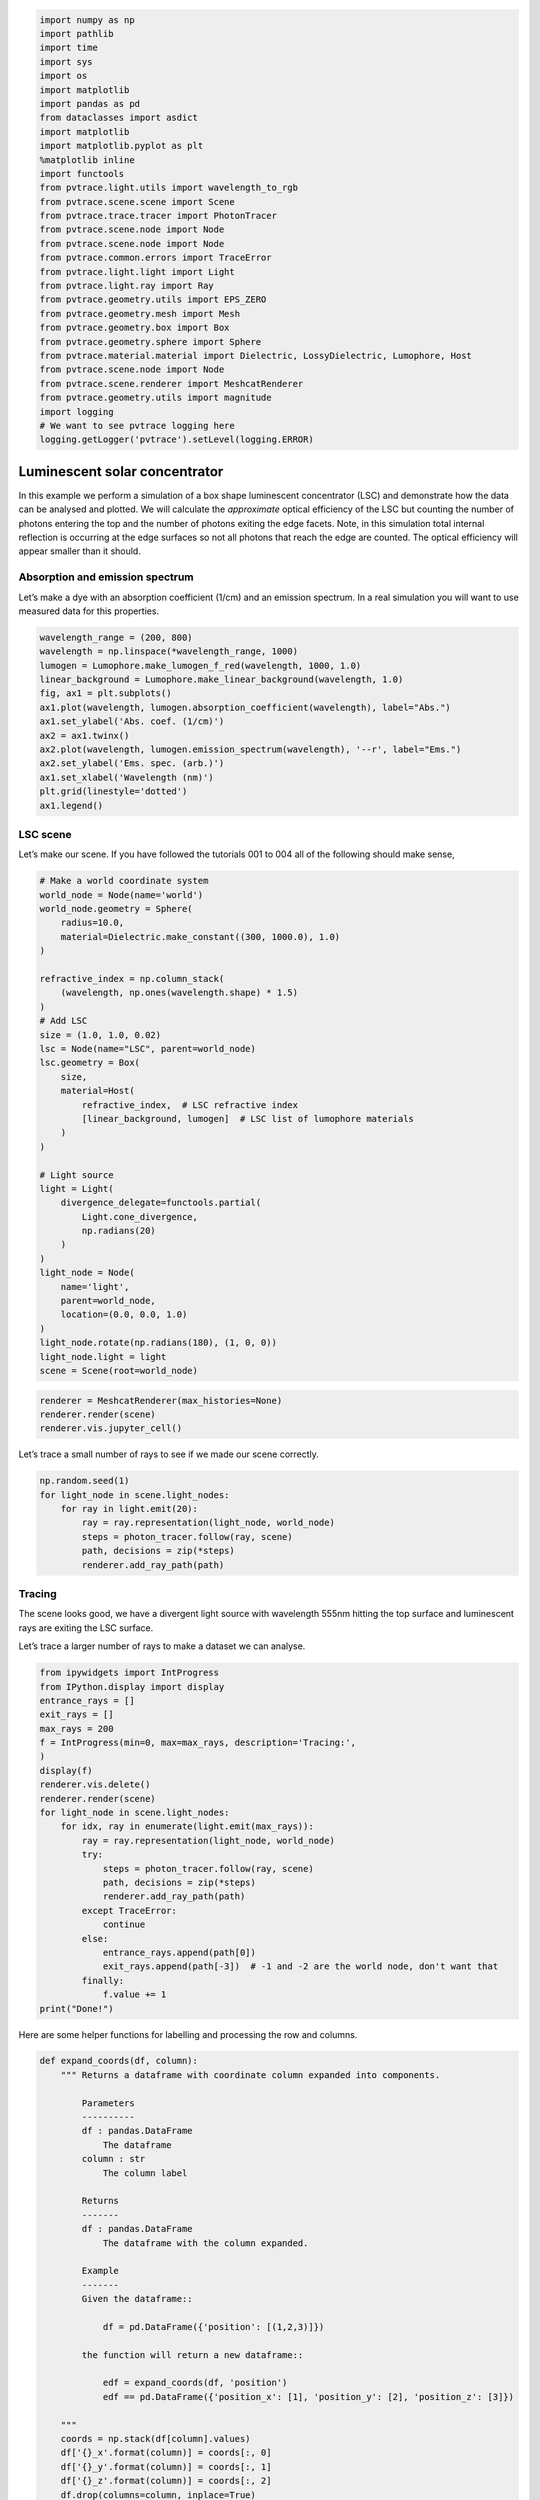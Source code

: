 
.. code:: ipython3

    import numpy as np
    import pathlib
    import time
    import sys
    import os
    import matplotlib
    import pandas as pd
    from dataclasses import asdict
    import matplotlib
    import matplotlib.pyplot as plt
    %matplotlib inline
    import functools
    from pvtrace.light.utils import wavelength_to_rgb
    from pvtrace.scene.scene import Scene
    from pvtrace.trace.tracer import PhotonTracer
    from pvtrace.scene.node import Node
    from pvtrace.scene.node import Node
    from pvtrace.common.errors import TraceError
    from pvtrace.light.light import Light
    from pvtrace.light.ray import Ray
    from pvtrace.geometry.utils import EPS_ZERO
    from pvtrace.geometry.mesh import Mesh
    from pvtrace.geometry.box import Box
    from pvtrace.geometry.sphere import Sphere
    from pvtrace.material.material import Dielectric, LossyDielectric, Lumophore, Host
    from pvtrace.scene.node import Node
    from pvtrace.scene.renderer import MeshcatRenderer
    from pvtrace.geometry.utils import magnitude
    import logging
    # We want to see pvtrace logging here
    logging.getLogger('pvtrace').setLevel(logging.ERROR)


Luminescent solar concentrator
==============================

In this example we perform a simulation of a box shape luminescent concentrator (LSC) and demonstrate how the data can be analysed and plotted. We will calculate the *approximate* optical efficiency of the LSC but counting the number of photons entering the top and the number of photons exiting the edge facets. Note, in this simulation total internal reflection is occurring at the edge surfaces so not all photons that reach the edge are counted. The optical efficiency will appear smaller than it should.

Absorption and emission spectrum
--------------------------------

Let’s make a dye with an absorption coefficient (1/cm) and an emission
spectrum. In a real simulation you will want to use measured data for
this properties.

.. code:: ipython3

    wavelength_range = (200, 800)
    wavelength = np.linspace(*wavelength_range, 1000)
    lumogen = Lumophore.make_lumogen_f_red(wavelength, 1000, 1.0)
    linear_background = Lumophore.make_linear_background(wavelength, 1.0)
    fig, ax1 = plt.subplots()
    ax1.plot(wavelength, lumogen.absorption_coefficient(wavelength), label="Abs.")
    ax1.set_ylabel('Abs. coef. (1/cm)')
    ax2 = ax1.twinx()
    ax2.plot(wavelength, lumogen.emission_spectrum(wavelength), '--r', label="Ems.")
    ax2.set_ylabel('Ems. spec. (arb.)')
    ax1.set_xlabel('Wavelength (nm)')
    plt.grid(linestyle='dotted')
    ax1.legend()

.. image:: resources/005_plot_1.png
    :width: 600px
    :alt: Visualiser
    :align: center

LSC scene
---------

Let’s make our scene. If you have followed the tutorials 001 to 004 all
of the following should make sense,

.. code:: ipython3

    # Make a world coordinate system
    world_node = Node(name='world')
    world_node.geometry = Sphere(
        radius=10.0,
        material=Dielectric.make_constant((300, 1000.0), 1.0)
    )

    refractive_index = np.column_stack(
        (wavelength, np.ones(wavelength.shape) * 1.5)
    )
    # Add LSC
    size = (1.0, 1.0, 0.02)
    lsc = Node(name="LSC", parent=world_node)
    lsc.geometry = Box(
        size, 
        material=Host(
            refractive_index,  # LSC refractive index
            [linear_background, lumogen]  # LSC list of lumophore materials
        )
    )

    # Light source
    light = Light(
        divergence_delegate=functools.partial(
            Light.cone_divergence,
            np.radians(20)
        )
    )
    light_node = Node(
        name='light',
        parent=world_node,
        location=(0.0, 0.0, 1.0)
    )
    light_node.rotate(np.radians(180), (1, 0, 0))
    light_node.light = light
    scene = Scene(root=world_node)

.. code:: ipython3

    renderer = MeshcatRenderer(max_histories=None)
    renderer.render(scene)
    renderer.vis.jupyter_cell()


.. image:: resources/005_1.png
    :width: 600px
    :alt: Visualiser
    :align: center


Let’s trace a small number of rays to see if we made our scene
correctly.

.. code:: ipython3

    np.random.seed(1)
    for light_node in scene.light_nodes:
        for ray in light.emit(20):
            ray = ray.representation(light_node, world_node)
            steps = photon_tracer.follow(ray, scene)
            path, decisions = zip(*steps)
            renderer.add_ray_path(path)

Tracing
-------

The scene looks good, we have a divergent light source with wavelength
555nm hitting the top surface and luminescent rays are exiting the LSC
surface.

Let’s trace a larger number of rays to make a dataset we can analyse.

.. code:: ipython3

    from ipywidgets import IntProgress
    from IPython.display import display
    entrance_rays = []
    exit_rays = []
    max_rays = 200
    f = IntProgress(min=0, max=max_rays, description='Tracing:',
    )
    display(f)
    renderer.vis.delete()
    renderer.render(scene)
    for light_node in scene.light_nodes:
        for idx, ray in enumerate(light.emit(max_rays)):
            ray = ray.representation(light_node, world_node)
            try:
                steps = photon_tracer.follow(ray, scene)
                path, decisions = zip(*steps)
                renderer.add_ray_path(path)
            except TraceError:
                continue
            else:
                entrance_rays.append(path[0])
                exit_rays.append(path[-3])  # -1 and -2 are the world node, don't want that
            finally:
                f.value += 1
    print("Done!")


Here are some helper functions for labelling and processing the row and
columns.

.. code:: ipython3

    def expand_coords(df, column):
        """ Returns a dataframe with coordinate column expanded into components.
        
            Parameters
            ----------
            df : pandas.DataFrame
                The dataframe
            column : str
                The column label
            
            Returns
            -------
            df : pandas.DataFrame
                The dataframe with the column expanded.
            
            Example
            -------
            Given the dataframe::
            
                df = pd.DataFrame({'position': [(1,2,3)]})
            
            the function will return a new dataframe::
            
                edf = expand_coords(df, 'position')
                edf == pd.DataFrame({'position_x': [1], 'position_y': [2], 'position_z': [3]})
            
        """
        coords = np.stack(df[column].values)
        df['{}_x'.format(column)] = coords[:, 0]
        df['{}_y'.format(column)] = coords[:, 1]
        df['{}_z'.format(column)] = coords[:, 2]
        df.drop(columns=column, inplace=True)
        return df
    
    def label_facets(df, length, width, height):
        """ Label rows with facet names for a box LSC.
        
            Notes
            -----
            This function only works if the coordinates in the dataframe
            are in the local frame of the box. If the coordinates are in the
            world frame then this will still work provided the box is axis
            aligned with the world node and centred at the origin.
        """
        xmin, xmax = -0.5*length, 0.5*length
        ymin, ymax = -0.5*width, 0.5*width
        zmin, zmax = -0.5*height, 0.5*height
        df.loc[(np.isclose(df['position_x'], xmin, atol=EPS_ZERO)), 'facet'] = '-x'
        df.loc[(np.isclose(df['position_x'], xmax, atol=EPS_ZERO)), 'facet'] = '+x'
        df.loc[(np.isclose(df['position_y'], ymin, atol=EPS_ZERO)), 'facet'] = '-y'
        df.loc[(np.isclose(df['position_y'], ymax, atol=EPS_ZERO)), 'facet'] = '+y'
        df.loc[(np.isclose(df['position_z'], zmin, atol=EPS_ZERO)), 'facet'] = '-z'
        df.loc[(np.isclose(df['position_z'], zmax, atol=EPS_ZERO)), 'facet'] = '+z'
        return df
    


Let’s investigate the entrance and exit rays.

.. code:: ipython3

    df = pd.DataFrame()
    
    # Rays entering the scene
    for ray in entrance_rays:
        rep = asdict(ray)
        rep['kind'] = 'entrance'
        df = df.append(rep, ignore_index=True)
        
    # Rays exiting the scene
    for ray in exit_rays:
        rep = asdict(ray)
        rep['kind'] = 'exit'
        df = df.append(rep, ignore_index=True)
        
    # Expand position and direction columns into component columns
    df = expand_coords(df, 'direction')
    df = expand_coords(df, 'position')
    
    # Label facets
    df = label_facets(df, *size)
    df.head()




.. raw:: html

    <div>
    <style scoped>
        .dataframe tbody tr th:only-of-type {
            vertical-align: middle;
        }
    
        .dataframe tbody tr th {
            vertical-align: top;
        }
    
        .dataframe thead th {
            text-align: right;
        }
    </style>
    <table border="1" class="dataframe">
      <thead>
        <tr style="text-align: right;">
          <th></th>
          <th>is_alive</th>
          <th>kind</th>
          <th>wavelength</th>
          <th>direction_x</th>
          <th>direction_y</th>
          <th>direction_z</th>
          <th>position_x</th>
          <th>position_y</th>
          <th>position_z</th>
          <th>facet</th>
        </tr>
      </thead>
      <tbody>
        <tr>
          <th>0</th>
          <td>1.0</td>
          <td>entrance</td>
          <td>555.0</td>
          <td>0.227126</td>
          <td>0.047736</td>
          <td>-0.972695</td>
          <td>0.0</td>
          <td>0.0</td>
          <td>1.0</td>
          <td>NaN</td>
        </tr>
        <tr>
          <th>1</th>
          <td>1.0</td>
          <td>entrance</td>
          <td>555.0</td>
          <td>0.249028</td>
          <td>0.069553</td>
          <td>-0.965995</td>
          <td>0.0</td>
          <td>0.0</td>
          <td>1.0</td>
          <td>NaN</td>
        </tr>
        <tr>
          <th>2</th>
          <td>1.0</td>
          <td>entrance</td>
          <td>555.0</td>
          <td>-0.012284</td>
          <td>0.111872</td>
          <td>-0.993647</td>
          <td>0.0</td>
          <td>0.0</td>
          <td>1.0</td>
          <td>NaN</td>
        </tr>
        <tr>
          <th>3</th>
          <td>1.0</td>
          <td>entrance</td>
          <td>555.0</td>
          <td>-0.006309</td>
          <td>0.074203</td>
          <td>-0.997223</td>
          <td>0.0</td>
          <td>0.0</td>
          <td>1.0</td>
          <td>NaN</td>
        </tr>
        <tr>
          <th>4</th>
          <td>1.0</td>
          <td>entrance</td>
          <td>555.0</td>
          <td>-0.078255</td>
          <td>-0.011462</td>
          <td>-0.996868</td>
          <td>0.0</td>
          <td>0.0</td>
          <td>1.0</td>
          <td>NaN</td>
        </tr>
      </tbody>
    </table>
    </div>



Spatial distribution of photons
-------------------------------

Let’s view all rays locations in the xy-plane

.. code:: ipython3

    def xy_plot(df):
        """ Plots ray positions in the xy-plane.
            
            References
            ----------
            [1] https://stackoverflow.com/questions/44959955/matplotlib-color-under-curve-based-on-spectral-color
        """
        norm = plt.Normalize(*wavelength_range)
        wl = np.arange(wavelength_range[0], wavelength_range[1]+1,2)
        colorlist = list(zip(norm(wl), [np.array(wavelength_to_rgb(w))/255 for w in wl]))
        spectralmap = matplotlib.colors.LinearSegmentedColormap.from_list("spectrum", colorlist)
        colors = [spectralmap(norm(value)) for value in df['wavelength']]
        df.plot(x='position_x', y='position_y', kind='scatter', alpha=1.0, color=colors)
        plt.axis('equal')
    xy_plot(df)


.. image:: resources/005_plot_2.png
    :width: 600px
    :alt: Visualiser
    :align: center

We can see the green rays entering the top surface. Rays near the centre
are redshifted from green to red because they have only travelled a
short distance and have not encounter many reabsorption event. The image
also shows luminescent photons clustering on the edges. These are deep
red colour because they have been red shifted the most due to a large
path length in the material.

Optical efficiency
------------------

We need more rays to calculate the optical efficiency per surface, but
you could do it like this.

.. code:: ipython3

    counts = dict()
    counts['-x'] = df.loc[(df['kind']=='exit')&(df['facet']=='-x')].shape[0]
    counts['+x'] = df.loc[(df['kind']=='exit')&(df['facet']=='+x')].shape[0]
    counts['-y'] = df.loc[(df['kind']=='exit')&(df['facet']=='-y')].shape[0]
    counts['+y'] = df.loc[(df['kind']=='exit')&(df['facet']=='+y')].shape[0]
    counts['-z'] = df.loc[(df['kind']=='exit')&(df['facet']=='-z')].shape[0]
    counts['+z'] = df.loc[(df['kind']=='exit')&(df['facet']=='+z')].shape[0]
    counts




.. parsed-literal::

    {'-x': 7, '+x': 17, '-y': 9, '+y': 9, '-z': 78, '+z': 80}



.. code:: ipython3

    etaopt = dict()
    thrown = df[df['kind']=='entrance'].size
    for facet in counts:
        etaopt[facet] = counts[facet]/thrown
    etaopt




.. parsed-literal::

    {'-x': 0.0035,
     '+x': 0.0085,
     '-y': 0.0045,
     '+y': 0.0045,
     '-z': 0.039,
     '+z': 0.04}



Aggregate the edge surfaces as these facets are where you might want to
place your solar cells.

.. code:: ipython3

    etaopt['-x'] + etaopt['+x'] + etaopt['-y'] + etaopt['+y']




.. parsed-literal::

    0.021


